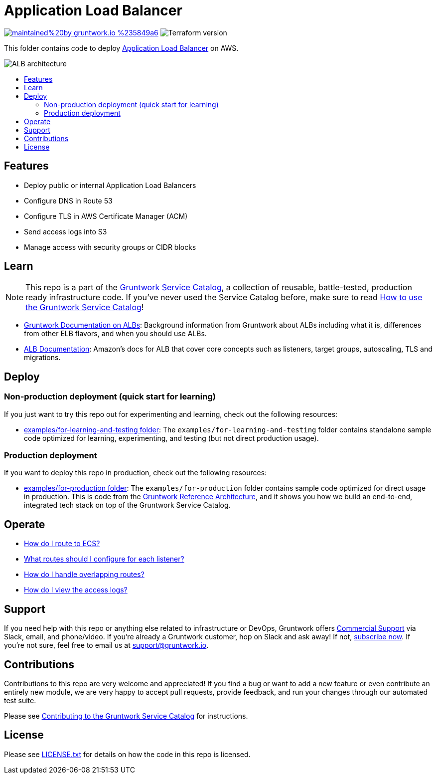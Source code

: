 :type: service
:name: Elastic Load Balancer (ELB)
:description: Deploy the Application Load Balancer (ALB) for load balancing HTTP and HTTPS, with support for routing rules and WebSockets.
:icon: /_docs/alb-icon.png
:category: networking
:cloud: aws
:tags: alb, elb, load-balancer
:license: gruntwork
:built-with: terraform

// AsciiDoc TOC settings
:toc:
:toc-placement!:
:toc-title:

// GitHub specific settings. See https://gist.github.com/dcode/0cfbf2699a1fe9b46ff04c41721dda74 for details.
ifdef::env-github[]
:tip-caption: :bulb:
:note-caption: :information_source:
:important-caption: :heavy_exclamation_mark:
:caution-caption: :fire:
:warning-caption: :warning:
endif::[]

= Application Load Balancer

image:https://img.shields.io/badge/maintained%20by-gruntwork.io-%235849a6.svg[link="https://gruntwork.io/?ref=repo_aws_service_catalog"]
image:https://img.shields.io/badge/tf-%3E%3D0.12.0-blue.svg[Terraform version]

This folder contains code to deploy https://aws.amazon.com/elasticloadbalancing/[Application Load Balancer] on AWS.

image::../../../_docs/alb-architecture.png?raw=true[ALB architecture]

toc::[]




== Features

* Deploy public or internal Application Load Balancers
* Configure DNS in Route 53
* Configure TLS in AWS Certificate Manager (ACM)
* Send access logs into S3
* Manage access with security groups or CIDR blocks




== Learn

NOTE: This repo is a part of the https://github.com/gruntwork-io/aws-service-catalog/[Gruntwork Service Catalog], a collection of
reusable, battle-tested, production ready infrastructure code. If you've never used the Service Catalog before, make
sure to read https://gruntwork.io/guides/foundations/how-to-use-gruntwork-service-catalog/[How to use the Gruntwork
Service Catalog]!

* https://github.com/gruntwork-io/module-load-balancer/tree/master/modules/alb#background[Gruntwork Documentation on ALBs]: Background information from Gruntwork about ALBs including what it is, differences from other ELB flavors, and when you should use ALBs.
* https://docs.aws.amazon.com/elasticloadbalancing/latest/application/introduction.html[ALB Documentation]: Amazon's docs for ALB that cover core concepts such as listeners, target groups, autoscaling, TLS and migrations.



== Deploy

=== Non-production deployment (quick start for learning)

If you just want to try this repo out for experimenting and learning, check out the following resources:

* link:/examples/for-learning-and-testing[examples/for-learning-and-testing folder]: The
  `examples/for-learning-and-testing` folder contains standalone sample code optimized for learning, experimenting, and
  testing (but not direct production usage).

=== Production deployment

If you want to deploy this repo in production, check out the following resources:

* link:/examples/for-production[examples/for-production folder]: The `examples/for-production` folder contains sample
  code optimized for direct usage in production. This is code from the
  https://gruntwork.io/reference-architecture/:[Gruntwork Reference Architecture], and it shows you how we build an
  end-to-end, integrated tech stack on top of the Gruntwork Service Catalog.



== Operate

* https://github.com/gruntwork-io/module-load-balancer/tree/master/modules/alb#using-the-alb-with-ecs[How do I route to ECS?]
* https://github.com/gruntwork-io/module-load-balancer/tree/master/modules/alb#make-sure-your-listeners-handle-all-possible-request-paths[What routes should I configure for each listener?]
* https://github.com/gruntwork-io/module-load-balancer/tree/master/modules/alb#make-sure-your-listener-rules-each-have-a-unique-priority[How do I handle overlapping routes?]
* https://github.com/gruntwork-io/module-aws-monitoring/tree/master/modules/logs/load-balancer-access-logs#viewing-and-accessing-log-files[How do I view the access logs?]




== Support

If you need help with this repo or anything else related to infrastructure or DevOps, Gruntwork offers
https://gruntwork.io/support/[Commercial Support] via Slack, email, and phone/video. If you're already a Gruntwork
customer, hop on Slack and ask away! If not, https://www.gruntwork.io/pricing/[subscribe now]. If you're not sure,
feel free to email us at link:mailto:support@gruntwork.io[support@gruntwork.io].




== Contributions

Contributions to this repo are very welcome and appreciated! If you find a bug or want to add a new feature or even
contribute an entirely new module, we are very happy to accept pull requests, provide feedback, and run your changes
through our automated test suite.

Please see
https://gruntwork.io/guides/foundations/how-to-use-gruntwork-infrastructure-as-code-library#_contributing_to_the_gruntwork_infrastructure_as_code_library[Contributing to the Gruntwork Service Catalog]
for instructions.




== License

Please see link:/LICENSE.txt[LICENSE.txt] for details on how the code in this repo is licensed.

